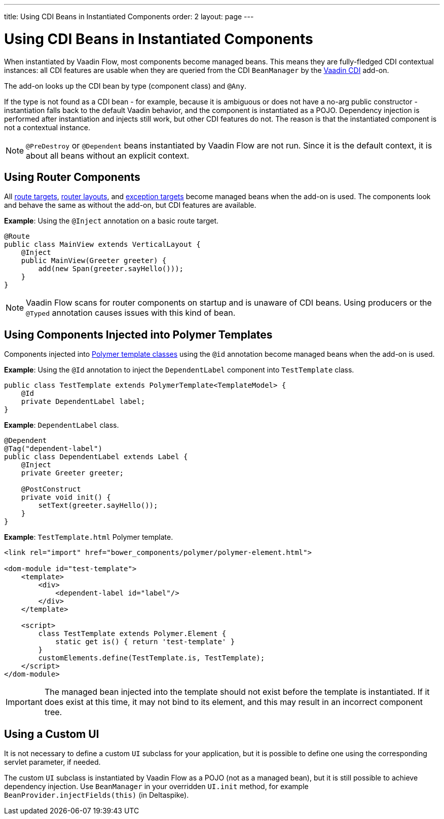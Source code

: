 ---
title: Using CDI Beans in Instantiated Components
order: 2
layout: page
---

= Using CDI Beans in Instantiated Components

When instantiated by Vaadin Flow, most components become managed beans. This means they are fully-fledged CDI contextual instances: all CDI features are usable when they are queried from the CDI `BeanManager` by the https://vaadin.com/directory/component/vaadin-cdi/[Vaadin CDI] add-on.

The add-on looks up the CDI bean by type (component class) and `@Any`. 

If the type is not found as a CDI bean - for example, because it is ambiguous or does not have a no-arg public constructor - instantiation falls back to the default Vaadin behavior, and the component is instantiated as a POJO. Dependency injection is performed after instantiation and injects still work, but other CDI features do not. The reason is that the instantiated component is not a contextual instance.

[NOTE]
`@PreDestroy` or `@Dependent` beans instantiated by Vaadin Flow are not run. Since it is the default context, it is about all beans without an explicit context.

== Using Router Components 

All <<../routing/tutorial-routing-annotation#,route targets>>, <<../routing/tutorial-router-layout#,router layouts>>, and <<../routing/tutorial-routing-exception-handling#,exception targets>>  become managed beans when the add-on is used. The components look and behave the same as without the add-on, but CDI features are available.

*Example*: Using the `@Inject` annotation on a basic route target. 

[source,java]
----
@Route
public class MainView extends VerticalLayout {
    @Inject
    public MainView(Greeter greeter) {
        add(new Span(greeter.sayHello()));
    }
}
----

[NOTE]
Vaadin Flow scans for router components on startup and is unaware of CDI beans. Using producers or the `@Typed` annotation causes issues with this kind of bean.


== Using Components Injected into Polymer Templates

Components injected into <<../polymer-templates/tutorial-template-basic#,Polymer template classes>> using the `@id` annotation become managed beans when the add-on is used. 

*Example*: Using the `@Id` annotation to inject the `DependentLabel` component into `TestTemplate` class. 

[source,java]
----
public class TestTemplate extends PolymerTemplate<TemplateModel> {
    @Id
    private DependentLabel label;
}
----

*Example*: `DependentLabel` class.

[source,java]
----
@Dependent
@Tag("dependent-label")
public class DependentLabel extends Label {
    @Inject
    private Greeter greeter;

    @PostConstruct
    private void init() {
        setText(greeter.sayHello());
    }
}
----

*Example*: `TestTemplate.html` Polymer template.

[source,html]
----
<link rel="import" href="bower_components/polymer/polymer-element.html">

<dom-module id="test-template">
    <template>
        <div>
            <dependent-label id="label"/>
        </div>
    </template>

    <script>
        class TestTemplate extends Polymer.Element {
            static get is() { return 'test-template' }
        }
        customElements.define(TestTemplate.is, TestTemplate);
    </script>
</dom-module>
----

[IMPORTANT]
The managed bean injected into the template should not exist before the template is instantiated. If it does exist at this time, it may not bind to its element, and this may result in an incorrect component tree.


== Using a Custom UI

It is not necessary to define a custom `UI` subclass for your application, but it is possible to define one using the corresponding servlet parameter, if needed. 

The custom `UI` subclass is instantiated by Vaadin Flow as a POJO (not as a managed bean), but it is still possible to achieve dependency injection. Use `BeanManager` in your overridden `UI.init` method, for example `BeanProvider.injectFields(this)` (in Deltaspike).
